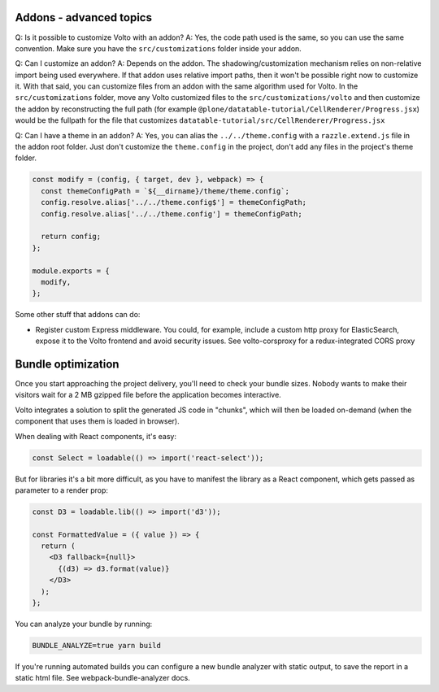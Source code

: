 Addons - advanced topics
------------------------

Q: Is it possible to customize Volto with an addon?
A: Yes, the code path used is the same, so you can use the same convention.
Make sure you have the ``src/customizations`` folder inside your addon.

Q: Can I customize an addon?
A: Depends on the addon. The shadowing/customization mechanism relies on
non-relative import being used everywhere. If that addon uses relative import
paths, then it won't be possible right now to customize it. With that said, you
can customize files from an addon with the same algorithm used for Volto.
In the ``src/customizations`` folder, move any Volto customized files to the
``src/customizations/volto`` and then customize the addon by reconstructing the
full path (for example ``@plone/datatable-tutorial/CellRenderer/Progress.jsx``)
would be the fullpath for the file that customizes
``datatable-tutorial/src/CellRenderer/Progress.jsx``

Q: Can I have a theme in an addon?
A: Yes, you can alias the ``../../theme.config`` with a ``razzle.extend.js``
file in the addon root folder. Just don't customize the ``theme.config`` in the
project, don't add any files in the project's theme folder.

.. code-block:: jsx

    const modify = (config, { target, dev }, webpack) => {
      const themeConfigPath = `${__dirname}/theme/theme.config`;
      config.resolve.alias['../../theme.config$'] = themeConfigPath;
      config.resolve.alias['../../theme.config'] = themeConfigPath;

      return config;
    };

    module.exports = {
      modify,
    };

Some other stuff that addons can do:

- Register custom Express middleware. You could, for example, include a custom
  http proxy for ElasticSearch, expose it to the Volto frontend and avoid
  security issues. See volto-corsproxy for a redux-integrated CORS proxy

Bundle optimization
-------------------

Once you start approaching the project delivery, you'll need to check your
bundle sizes. Nobody wants to make their visitors wait for a 2 MB gzipped file
before the application becomes interactive.

Volto integrates a solution to split the generated JS code in "chunks", which
will then be loaded on-demand (when the component that uses them is loaded in
browser).

When dealing with React components, it's easy:

.. code-block:: jsx

    const Select = loadable(() => import('react-select'));

But for libraries it's a bit more difficult, as you have to manifest the
library as a React component, which gets passed as parameter to a render prop:

.. code-block:: jsx

    const D3 = loadable.lib(() => import('d3'));

    const FormattedValue = ({ value }) => {
      return (
        <D3 fallback={null}>
          {(d3) => d3.format(value)}
        </D3>
      );
    };

You can analyze your bundle by running:

.. code-block:: sh

    BUNDLE_ANALYZE=true yarn build

If you're running automated builds you can configure a new bundle analyzer with
static output, to save the report in a static html file. See
webpack-bundle-analyzer docs.
